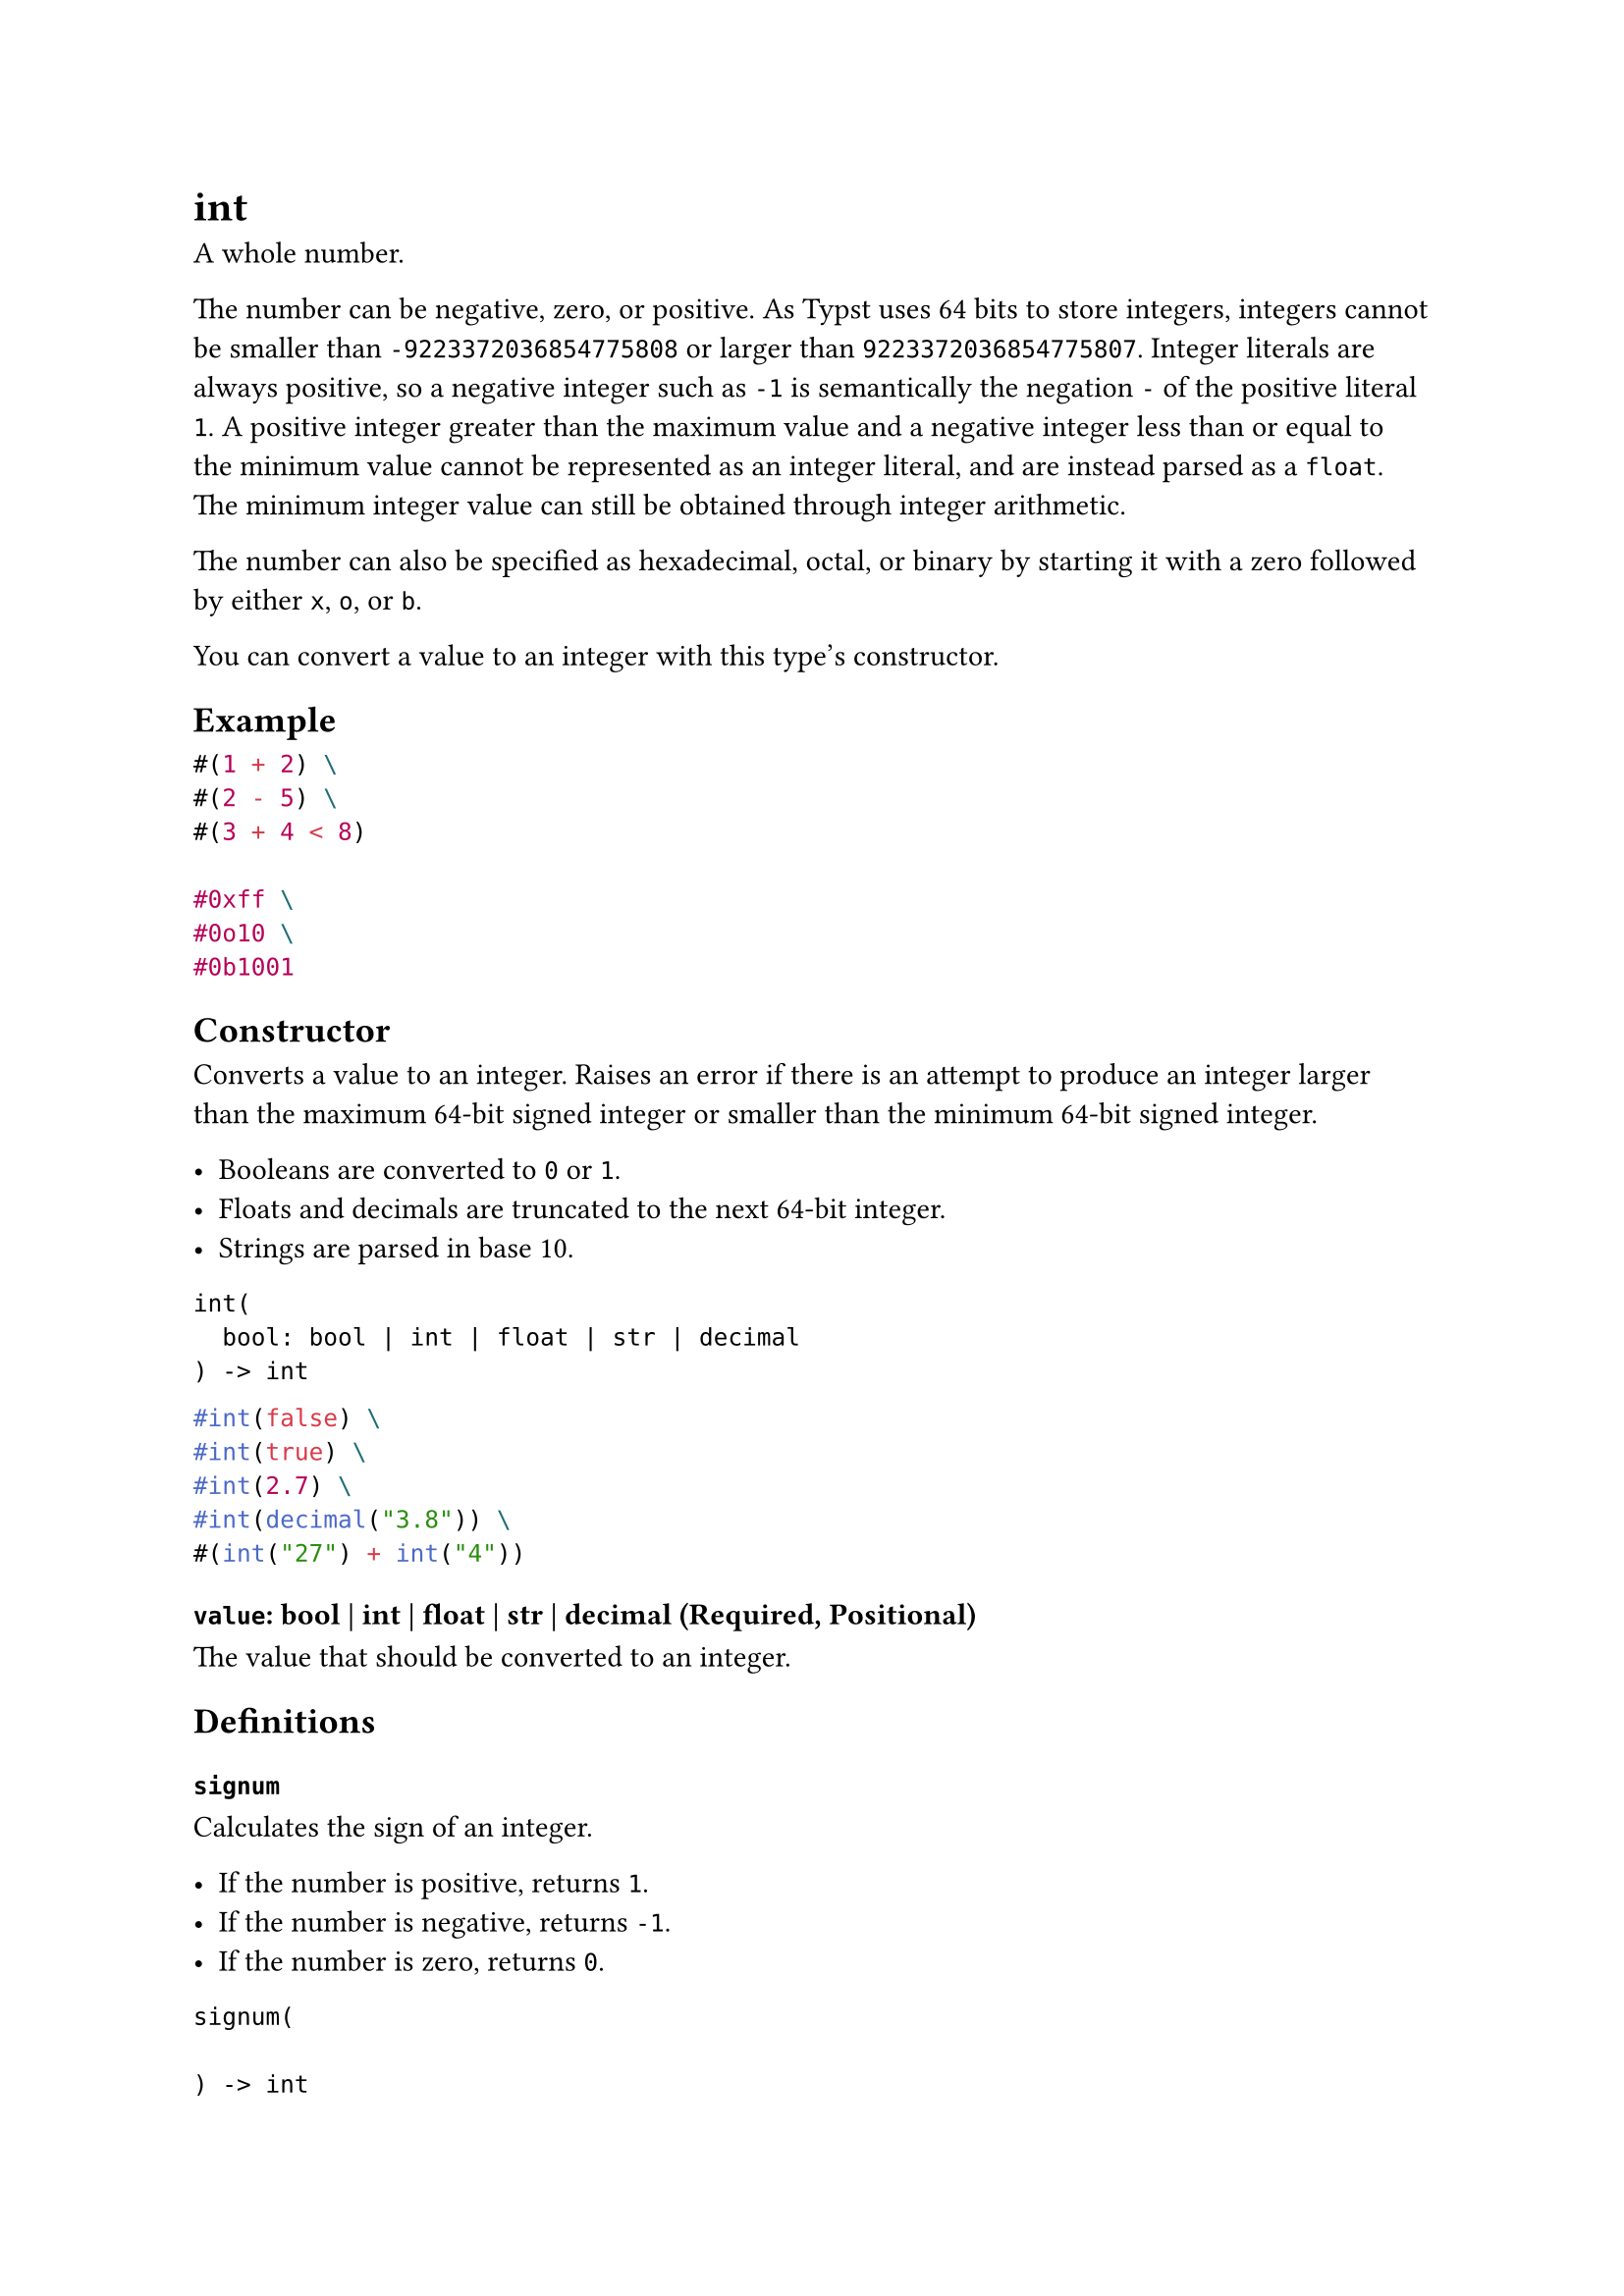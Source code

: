 = int

A whole number.

The number can be negative, zero, or positive. As Typst uses 64 bits to store integers, integers cannot be smaller than `-9223372036854775808` or larger than `9223372036854775807`. Integer literals are always positive, so a negative integer such as `-1` is semantically the negation `-` of the positive literal `1`. A positive integer greater than the maximum value and a negative integer less than or equal to the minimum value cannot be represented as an integer literal, and are instead parsed as a `float`. The minimum integer value can still be obtained through integer arithmetic.

The number can also be specified as hexadecimal, octal, or binary by starting it with a zero followed by either `x`, `o`, or `b`.

You can convert a value to an integer with this type's constructor.

== Example

```typst
#(1 + 2) \
#(2 - 5) \
#(3 + 4 < 8)

#0xff \
#0o10 \
#0b1001
```

== Constructor

Converts a value to an integer. Raises an error if there is an attempt to produce an integer larger than the maximum 64-bit signed integer or smaller than the minimum 64-bit signed integer.

- Booleans are converted to `0` or `1`.
- Floats and decimals are truncated to the next 64-bit integer.
- Strings are parsed in base 10.

```
int(
  bool: bool | int | float | str | decimal
) -> int
```

```typst
#int(false) \
#int(true) \
#int(2.7) \
#int(decimal("3.8")) \
#(int("27") + int("4"))
```

==== `value`: bool | int | float | str | decimal (Required, Positional)

The value that should be converted to an integer.

== Definitions

=== `signum`

Calculates the sign of an integer.

- If the number is positive, returns `1`.
- If the number is negative, returns `-1`.
- If the number is zero, returns `0`.

```
signum(
  
) -> int
```

```typst
#(5).signum() \
#(-5).signum() \
#(0).signum()
```

=== `bit-not`

Calculates the bitwise NOT of an integer.

For the purposes of this function, the operand is treated as a signed integer of 64 bits.

```
bit-not(
  
) -> int
```

```typst
#4.bit-not() \
#(-1).bit-not()
```

=== `bit-and`

Calculates the bitwise AND between two integers.

For the purposes of this function, the operands are treated as signed integers of 64 bits.

```
bit-and(
  int: int
) -> int
```

```typst
#128.bit-and(192)
```

==== `rhs`: int (Required, Positional)

The right-hand operand of the bitwise AND.

=== `bit-or`

Calculates the bitwise OR between two integers.

For the purposes of this function, the operands are treated as signed integers of 64 bits.

```
bit-or(
  int: int
) -> int
```

```typst
#64.bit-or(32)
```

==== `rhs`: int (Required, Positional)

The right-hand operand of the bitwise OR.

=== `bit-xor`

Calculates the bitwise XOR between two integers.

For the purposes of this function, the operands are treated as signed integers of 64 bits.

```
bit-xor(
  int: int
) -> int
```

```typst
#64.bit-xor(96)
```

==== `rhs`: int (Required, Positional)

The right-hand operand of the bitwise XOR.

=== `bit-lshift`

Shifts the operand's bits to the left by the specified amount.

For the purposes of this function, the operand is treated as a signed integer of 64 bits. An error will occur if the result is too large to fit in a 64-bit integer.

```
bit-lshift(
  int: int
) -> int
```

```typst
#33.bit-lshift(2) \
#(-1).bit-lshift(3)
```

==== `shift`: int (Required, Positional)

The amount of bits to shift. Must not be negative.

=== `bit-rshift`

Shifts the operand's bits to the right by the specified amount. Performs an arithmetic shift by default (extends the sign bit to the left, such that negative numbers stay negative), but that can be changed by the `logical` parameter.

For the purposes of this function, the operand is treated as a signed integer of 64 bits.

```
bit-rshift(
  int: int,
  logical: bool
) -> int
```

```typst
#64.bit-rshift(2) \
#(-8).bit-rshift(2) \
#(-8).bit-rshift(2, logical: true)
```

==== `shift`: int (Required, Positional)

The amount of bits to shift. Must not be negative.

Shifts larger than 63 are allowed and will cause the return value to saturate. For non-negative numbers, the return value saturates at `0`, while, for negative numbers, it saturates at `-1` if `logical` is set to `false`, or `0` if it is `true`. This behavior is consistent with just applying this operation multiple times. Therefore, the shift will always succeed.

==== `logical`: bool

Toggles whether a logical (unsigned) right shift should be performed instead of arithmetic right shift. If this is `true`, negative operands will not preserve their sign bit, and bits which appear to the left after the shift will be `0`. This parameter has no effect on non-negative operands.

Default: `false`

=== `from-bytes`

Converts bytes to an integer.

```
from-bytes(
  bytes: bytes,
  endian: str,
  signed: bool
) -> int
```

```typst
#int.from-bytes(bytes((0, 0, 0, 0, 0, 0, 0, 1))) \
#int.from-bytes(bytes((1, 0, 0, 0, 0, 0, 0, 0)), endian: "big")
```

==== `bytes`: bytes (Required, Positional)

The bytes that should be converted to an integer.

Must be of length at most 8 so that the result fits into a 64-bit signed integer.

==== `endian`: str

The endianness of the conversion.

Default: `"little"`

==== `signed`: bool

Whether the bytes should be treated as a signed integer. If this is `true` and the most significant bit is set, the resulting number will negative.

Default: `true`

=== `to-bytes`

Converts an integer to bytes.

```
to-bytes(
  endian: str,
  size: int
) -> bytes
```

```typst
#array(10000.to-bytes(endian: "big")) \
#array(10000.to-bytes(size: 4))
```

==== `endian`: str

The endianness of the conversion.

Default: `"little"`

==== `size`: int

The size in bytes of the resulting bytes (must be at least zero). If the integer is too large to fit in the specified size, the conversion will truncate the remaining bytes based on the endianness. To keep the same resulting value, if the endianness is big-endian, the truncation will happen at the rightmost bytes. Otherwise, if the endianness is little-endian, the truncation will happen at the leftmost bytes.

Be aware that if the integer is negative and the size is not enough to make the number fit, when passing the resulting bytes to `int.from-bytes`, the resulting number might be positive, as the most significant bit might not be set to 1.

Default: `8`
